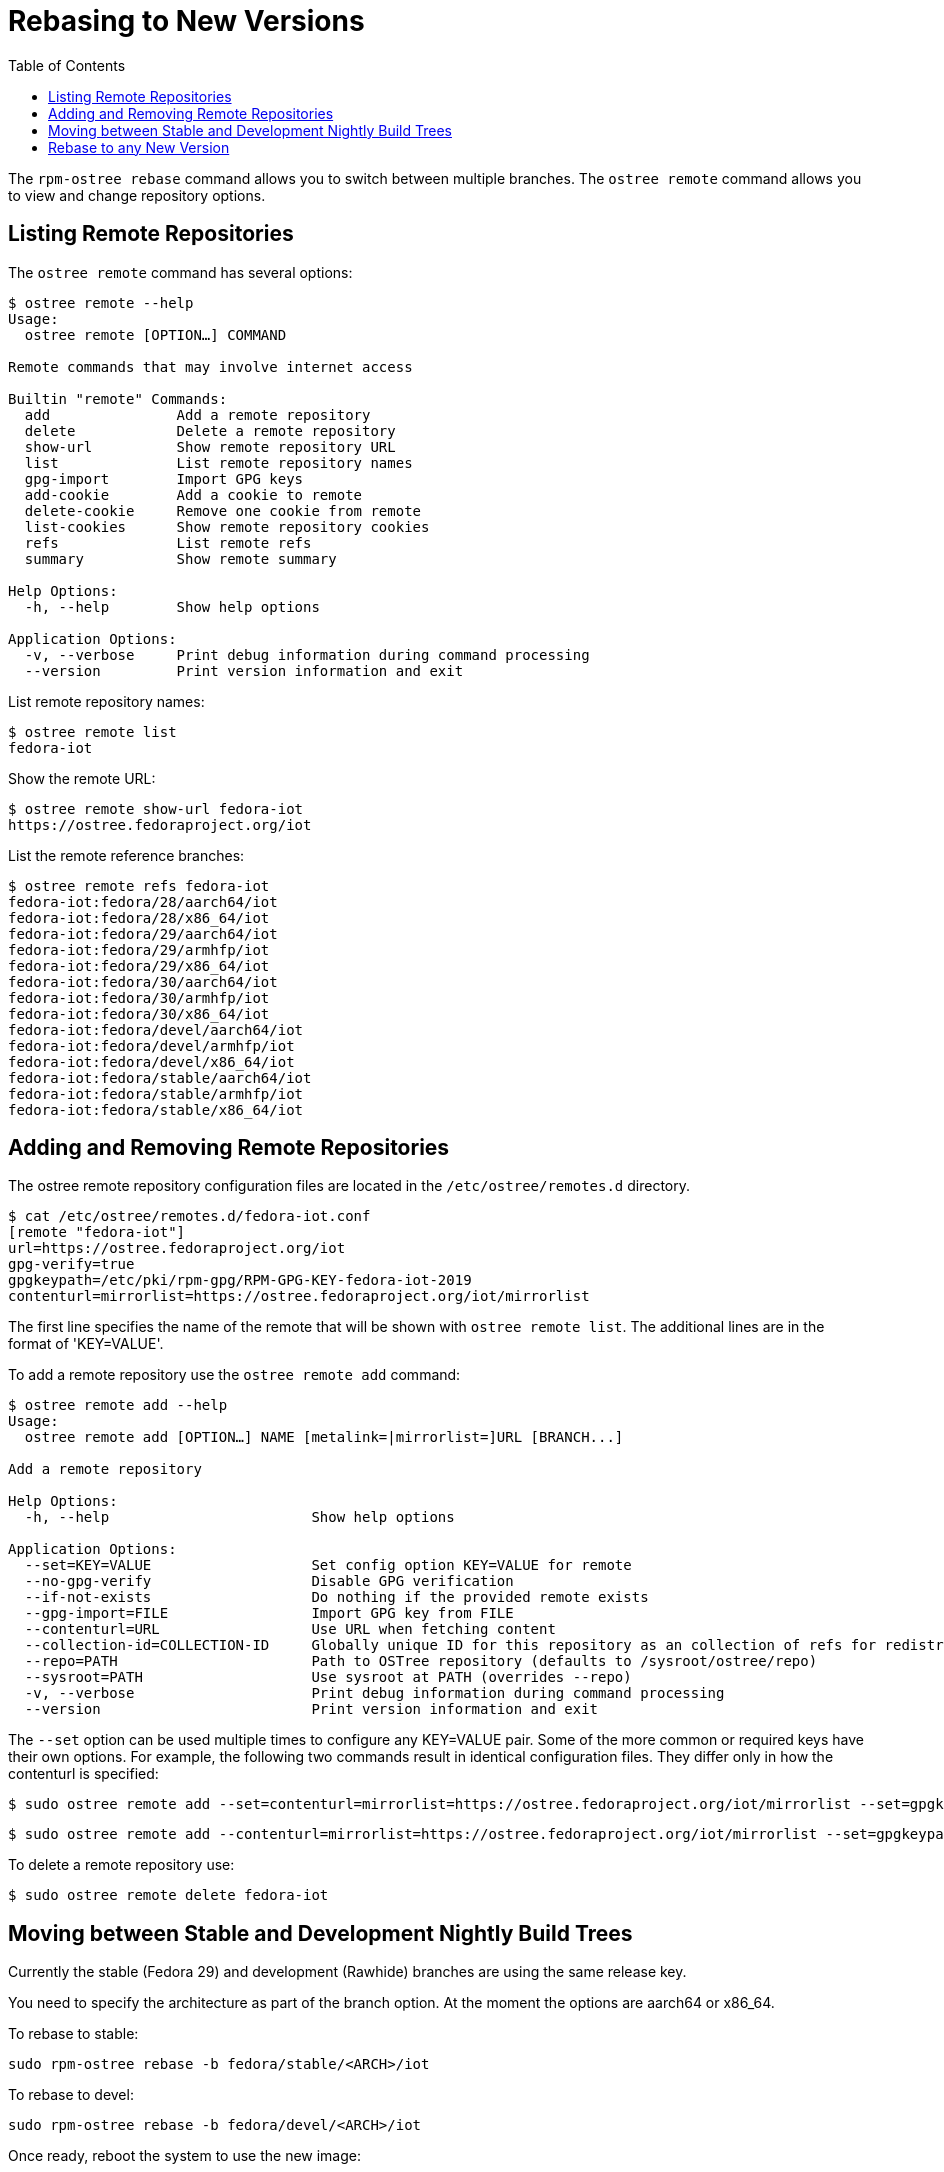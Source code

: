 = Rebasing to New Versions
:toc:

The `rpm-ostree rebase` command allows you to switch between multiple branches.
The `ostree remote` command allows you to view and change repository options.


== Listing Remote Repositories

The `ostree remote` command has several options:

----
$ ostree remote --help
Usage:
  ostree remote [OPTION…] COMMAND

Remote commands that may involve internet access

Builtin "remote" Commands:
  add               Add a remote repository
  delete            Delete a remote repository
  show-url          Show remote repository URL
  list              List remote repository names
  gpg-import        Import GPG keys
  add-cookie        Add a cookie to remote
  delete-cookie     Remove one cookie from remote
  list-cookies      Show remote repository cookies
  refs              List remote refs
  summary           Show remote summary

Help Options:
  -h, --help        Show help options

Application Options:
  -v, --verbose     Print debug information during command processing
  --version         Print version information and exit
----

List remote repository names:

----
$ ostree remote list
fedora-iot
----

Show the remote URL:

----
$ ostree remote show-url fedora-iot
https://ostree.fedoraproject.org/iot
----

List the remote reference branches:

----
$ ostree remote refs fedora-iot
fedora-iot:fedora/28/aarch64/iot
fedora-iot:fedora/28/x86_64/iot
fedora-iot:fedora/29/aarch64/iot
fedora-iot:fedora/29/armhfp/iot
fedora-iot:fedora/29/x86_64/iot
fedora-iot:fedora/30/aarch64/iot
fedora-iot:fedora/30/armhfp/iot
fedora-iot:fedora/30/x86_64/iot
fedora-iot:fedora/devel/aarch64/iot
fedora-iot:fedora/devel/armhfp/iot
fedora-iot:fedora/devel/x86_64/iot
fedora-iot:fedora/stable/aarch64/iot
fedora-iot:fedora/stable/armhfp/iot
fedora-iot:fedora/stable/x86_64/iot
----

== Adding and Removing Remote Repositories

The ostree remote repository configuration files are located in the `/etc/ostree/remotes.d` directory.

----
$ cat /etc/ostree/remotes.d/fedora-iot.conf 
[remote "fedora-iot"]
url=https://ostree.fedoraproject.org/iot
gpg-verify=true
gpgkeypath=/etc/pki/rpm-gpg/RPM-GPG-KEY-fedora-iot-2019
contenturl=mirrorlist=https://ostree.fedoraproject.org/iot/mirrorlist
----

The first line specifies the name of the remote that will be shown with `ostree remote list`. The additional lines are in the format of 'KEY=VALUE'.

To add a remote repository use the `ostree remote add` command:

----
$ ostree remote add --help
Usage:
  ostree remote add [OPTION…] NAME [metalink=|mirrorlist=]URL [BRANCH...]

Add a remote repository

Help Options:
  -h, --help                        Show help options

Application Options:
  --set=KEY=VALUE                   Set config option KEY=VALUE for remote
  --no-gpg-verify                   Disable GPG verification
  --if-not-exists                   Do nothing if the provided remote exists
  --gpg-import=FILE                 Import GPG key from FILE
  --contenturl=URL                  Use URL when fetching content
  --collection-id=COLLECTION-ID     Globally unique ID for this repository as an collection of refs for redistribution to other repositories
  --repo=PATH                       Path to OSTree repository (defaults to /sysroot/ostree/repo)
  --sysroot=PATH                    Use sysroot at PATH (overrides --repo)
  -v, --verbose                     Print debug information during command processing
  --version                         Print version information and exit
----

The `--set` option can be used multiple times to configure any KEY=VALUE pair. Some of the more common or required keys have their own options.
For example, the following two commands result in identical configuration files. They differ only in how the contenturl is specified:

----
$ sudo ostree remote add --set=contenturl=mirrorlist=https://ostree.fedoraproject.org/iot/mirrorlist --set=gpgkeypath=/etc/pki/rpm-gpg/RPM-GPG-KEY-fedora-iot-2019 fedora-iot 'https://ostree.fedoraproject.org/iot'
----

----
$ sudo ostree remote add --contenturl=mirrorlist=https://ostree.fedoraproject.org/iot/mirrorlist --set=gpgkeypath=/etc/pki/rpm-gpg/RPM-GPG-KEY-fedora-iot-2019 fedora-iot 'https://ostree.fedoraproject.org/iot'
----

To delete a remote repository use:

----
$ sudo ostree remote delete fedora-iot
----


== Moving between Stable and Development Nightly Build Trees

Currently the stable (Fedora 29) and development (Rawhide) branches are using the same release key. 

You need to specify the architecture as part of the branch option. 
At the moment the options are aarch64 or x86_64.

To rebase to stable:

----
sudo rpm-ostree rebase -b fedora/stable/<ARCH>/iot
----

To rebase to devel:

----
sudo rpm-ostree rebase -b fedora/devel/<ARCH>/iot
----

Once ready, reboot the system to use the new image:

----
$ systemctl reboot
----

== Rebase to any New Version

Import any new keys as needed.

----
Usage:
 ostree remote gpg-import [OPTIONS...] NAME [KEY-ID...]
----

Provide the reference path for the new version in the rebase command:

----
$ sudo rpm-ostree rebase VERSION
----

The process is very similar to a system update.
The new OS is downloaded and installed in the background.
Once ready, reboot the system to use the new image:

----
$ systemctl reboot
----

Just like system updates, rebases can be reversed.
The previous deployment is still available, and you can boot back into it if there are any problems with the new OS.

NOTE: More information is available in the upstream documentation for https://ostree.readthedocs.io[libostree] and https://rpm-ostree.readthedocs.io[rpm-ostree].



